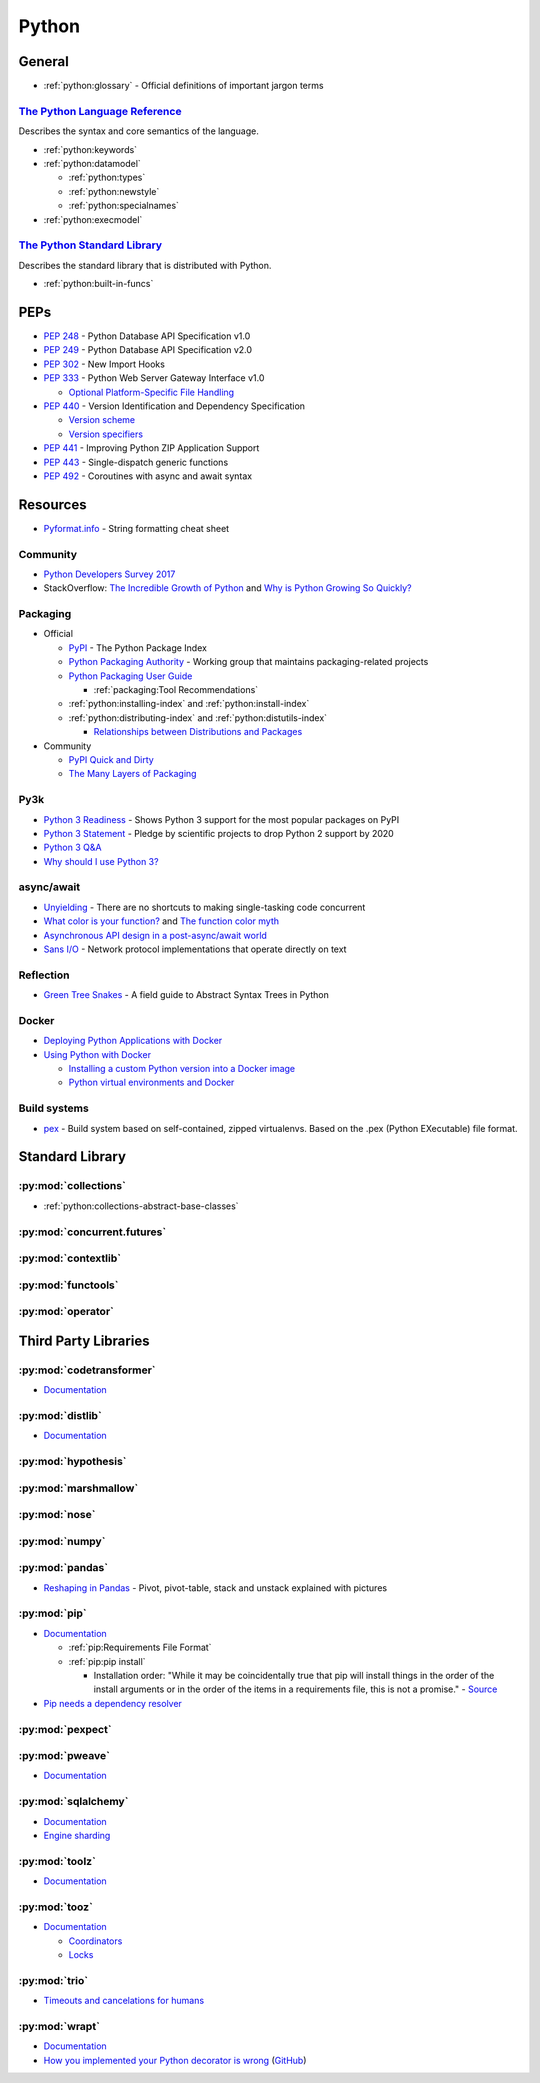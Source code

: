 .. _python:

======
Python
======

General
=======

- :ref:`python:glossary` -
  Official definitions of important jargon terms


`The Python Language Reference <https://docs.python.org/2/reference/index.html>`_
---------------------------------------------------------------------------------

Describes the syntax and core semantics of the language.

- :ref:`python:keywords`
- :ref:`python:datamodel`

  - :ref:`python:types`
  - :ref:`python:newstyle`
  - :ref:`python:specialnames`

- :ref:`python:execmodel`


`The Python Standard Library <https://docs.python.org/2/library/index.html>`_
-----------------------------------------------------------------------------

Describes the standard library that is distributed with Python.

- :ref:`python:built-in-funcs`



PEPs
====

- :pep:`248` - Python Database API Specification v1.0
- :pep:`249` - Python Database API Specification v2.0
- :pep:`302` - New Import Hooks
- :pep:`333` - Python Web Server Gateway Interface v1.0

  - `Optional Platform-Specific File Handling <https://www.python.org/dev/peps/pep-0333/#optional-platform-specific-file-handling>`_

- :pep:`440` - Version Identification and Dependency Specification

  - `Version scheme <https://www.python.org/dev/peps/pep-0440/#version-scheme>`_
  - `Version specifiers <https://www.python.org/dev/peps/pep-0440/#version-specifiers>`_

- :pep:`441` - Improving Python ZIP Application Support
- :pep:`443` - Single-dispatch generic functions
- :pep:`492` - Coroutines with async and await syntax



Resources
=========

- `Pyformat.info <https://pyformat.info/>`_ - String formatting cheat sheet


Community
---------

- `Python Developers Survey 2017 <https://www.jetbrains.com/research/python-developers-survey-2017/>`_
- StackOverflow:
  `The Incredible Growth of Python <https://stackoverflow.blog/2017/09/06/incredible-growth-python/>`_ and
  `Why is Python Growing So Quickly? <https://stackoverflow.blog/2017/09/14/python-growing-quickly/>`_


Packaging
---------

- Official

  - `PyPI <https://pypi.python.org/pypi>`_ - The Python Package Index
  - `Python Packaging Authority <https://www.pypa.io/en/latest/>`_ -
    Working group that maintains packaging-related projects
  - `Python Packaging User Guide <https://packaging.python.org/>`_

    - :ref:`packaging:Tool Recommendations`

  - :ref:`python:installing-index` and :ref:`python:install-index`
  - :ref:`python:distributing-index` and :ref:`python:distutils-index`

    - `Relationships between Distributions and Packages <https://docs.python.org/2/distutils/setupscript.html#relationships-between-distributions-and-packages>`_

- Community

  - `PyPI Quick and Dirty <https://hynek.me/articles/sharing-your-labor-of-love-pypi-quick-and-dirty/>`_
  - `The Many Layers of Packaging <http://sedimental.org/the_packaging_gradient.html>`_


Py3k
----

- `Python 3 Readiness <http://py3readiness.org/>`_ -
  Shows Python 3 support for the most popular packages on PyPI
- `Python 3 Statement <http://python3statement.org/>`_ -
  Pledge by scientific projects to drop Python 2 support by 2020
- `Python 3 Q&A <http://python-notes.curiousefficiency.org/en/latest/python3/questions_and_answers.html>`_
- `Why should I use Python 3? <https://eev.ee/blog/2016/07/31/python-faq-why-should-i-use-python-3/>`_


async/await
-----------

- `Unyielding <https://glyph.twistedmatrix.com/2014/02/unyielding.html>`_ -
  There are no shortcuts to making single-tasking code concurrent
- `What color is your function? <http://journal.stuffwithstuff.com/2015/02/01/what-color-is-your-function/>`_ and
  `The function color myth <https://lukasa.co.uk/2016/07/The_Function_Colour_Myth/>`_
- `Asynchronous API design in a post-async/await world <https://vorpus.org/blog/some-thoughts-on-asynchronous-api-design-in-a-post-asyncawait-world/>`_
- `Sans I/O <http://sans-io.readthedocs.io/>`_ -
  Network protocol implementations that operate directly on text


Reflection
----------

- `Green Tree Snakes <http://greentreesnakes.readthedocs.io/en/latest/>`_ -
  A field guide to Abstract Syntax Trees in Python


Docker
------

- `Deploying Python Applications with Docker <https://glyph.twistedmatrix.com/2015/03/docker-deploy-double-dutch.html>`_
- `Using Python with Docker <http://blog.dscpl.com.au/p/using-python-with-docker.html>`_

  - `Installing a custom Python version into a Docker image <http://blog.dscpl.com.au/2015/06/installing-custom-python-version-into.html>`_
  - `Python virtual environments and Docker <http://blog.dscpl.com.au/2016/01/python-virtual-environments-and-docker.html>`_


Build systems
-------------

- `pex <https://pex.readthedocs.io/en/stable/>`_ -
  Build system based on self-contained, zipped virtualenvs.
  Based on the .pex (Python EXecutable) file format.



Standard Library
================

:py:mod:`collections`
---------------------

- :ref:`python:collections-abstract-base-classes`


:py:mod:`concurrent.futures`
----------------------------

.. autosummary::

    ~concurrent.futures.ThreadPoolExecutor
    ~concurrent.futures.ProcessPoolExecutor


:py:mod:`contextlib`
--------------------

.. autosummary::

    ~contextlib.ContextDecorator
    ~contextlib.contextmanager
    ~contextlib.closing


:py:mod:`functools`
-------------------

.. autosummary::

    ~functools.total_ordering


:py:mod:`operator`
------------------

.. autosummary::

    ~operator.attrgetter
    ~operator.itemgetter
    ~operator.methodcaller



Third Party Libraries
=====================

:py:mod:`codetransformer`
-------------------------

- `Documentation <http://codetransformer.readthedocs.io/en/stable/>`_


:py:mod:`distlib`
-----------------

- `Documentation <http://distlib.readthedocs.io/en/latest/>`_


:py:mod:`hypothesis`
--------------------


:py:mod:`marshmallow`
---------------------


:py:mod:`nose`
--------------


:py:mod:`numpy`
---------------


:py:mod:`pandas`
----------------

- `Reshaping in Pandas <http://nikgrozev.com/2015/07/01/reshaping-in-pandas-pivot-pivot-table-stack-and-unstack-explained-with-pictures/>`_ -
  Pivot, pivot-table, stack and unstack explained with pictures



:py:mod:`pip`
-------------

- `Documentation <https://pip.readthedocs.io/en/stable/>`_

  - :ref:`pip:Requirements File Format`
  - :ref:`pip:pip install`

    - Installation order:
      "While it may be coincidentally true that pip will install things in the order of the install arguments or in the order of the items in a requirements file, this is not a promise." -
      `Source <https://pip.readthedocs.io/en/stable/reference/pip_install/#installation-order>`_

- `Pip needs a dependency resolver <https://github.com/pypa/pip/issues/988>`_


:py:mod:`pexpect`
-----------------


:py:mod:`pweave`
-----------------

- `Documentation <http://mpastell.com/pweave/>`_


:py:mod:`sqlalchemy`
--------------------

- `Documentation <https://docs.sqlalchemy.org/en/latest/>`_
- `Engine sharding <http://docs.sqlalchemy.org/en/latest/core/connections.html#sqlalchemy.engine.Engine.execution_options>`_

:py:mod:`toolz`
---------------

- `Documentation <http://toolz.readthedocs.io/en/latest/index.html>`_

.. autosummary::

    toolz.itertoolz.get
    toolz.itertoolz.groupby
    toolz.itertoolz.join
    toolz.itertoolz.mapcat
    toolz.itertoolz.pluck
    toolz.functoolz.complement
    toolz.dicttoolz.keyfilter
    toolz.dicttoolz.keymap
    toolz.dicttoolz.valfilter
    toolz.dicttoolz.valmap


:py:mod:`tooz`
--------------

- `Documentation <https://docs.openstack.org/tooz/latest/>`_

  - `Coordinators <https://docs.openstack.org/tooz/latest/user/tutorial/coordinator.html>`_
  - `Locks <https://docs.openstack.org/tooz/latest/user/tutorial/lock.html>`_

.. autosummary::

    tooz.coordination.CoordinationDriver
    tooz.drivers.file.FileDriver
    tooz.drivers.ipc.IPCDriver
    tooz.drivers.redis.RedisDriver
    tooz.drivers.consul.ConsulDriver


:py:mod:`trio`
--------------

- `Timeouts and cancelations for humans <https://vorpus.org/blog/timeouts-and-cancellation-for-humans/>`_


:py:mod:`wrapt`
---------------

- `Documentation <https://wrapt.readthedocs.io/en/latest/>`_
- `How you implemented your Python decorator is wrong <http://blog.dscpl.com.au/2014/01/how-you-implemented-your-python.html>`_
  (`GitHub <https://github.com/openstack/deb-python-wrapt/tree/master/blog>`_)
